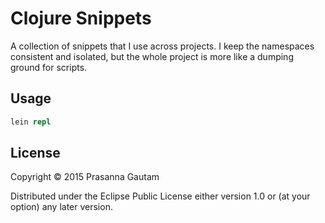 * Clojure Snippets


A collection of snippets that I use across projects. I keep the namespaces
consistent and isolated, but the whole project is more like a dumping ground for
scripts.

** Usage
#+BEGIN_SRC clojure
lein repl
#+END_SRC

** License

Copyright © 2015 Prasanna Gautam

Distributed under the Eclipse Public License either version 1.0 or (at your
option) any later version.

